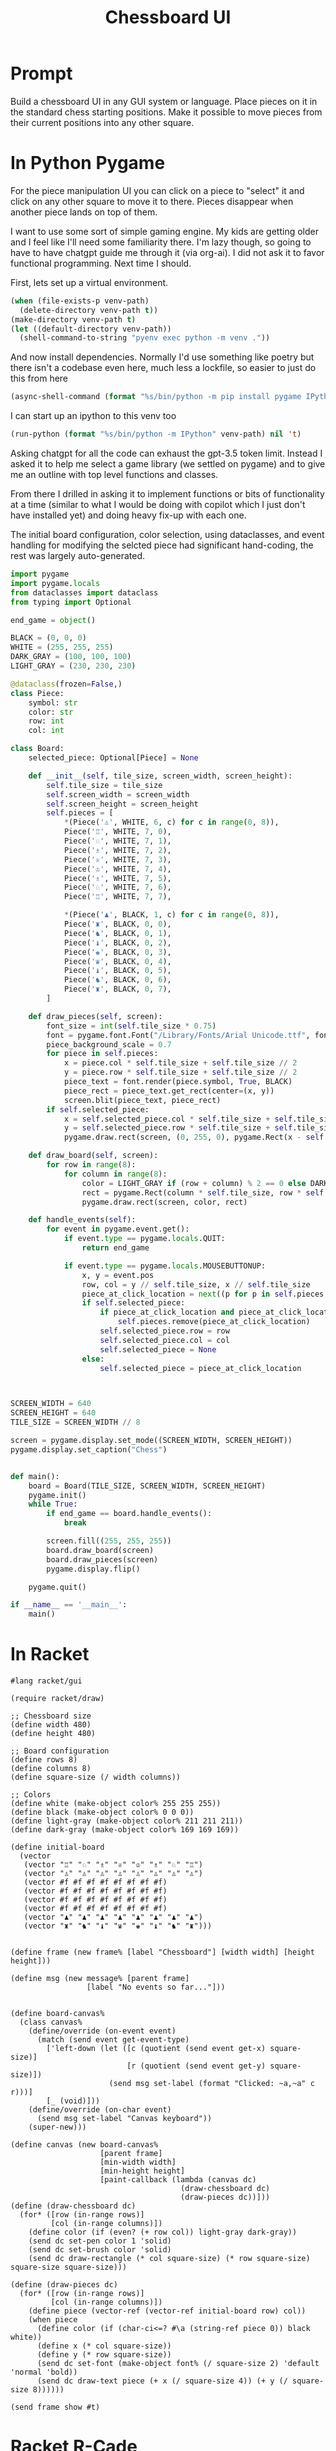 #+TITLE: Chessboard UI
* Prompt

Build a chessboard UI in any GUI system or language. Place pieces on it in the standard chess starting positions. Make it possible to move pieces from their current positions into any other square.

* In Python Pygame
:PROPERTIES:
:venv-path: /tmp/python-chessboard
:header-args:python+: :python (format "%s/bin/python" (org-entry-get (point) "venv-path" 1))
:END:

For the piece manipulation UI you can click on a piece to "select" it and click on any other square to move it to there. Pieces disappear when another piece lands on top of them.


#+DOWNLOADED: screenshot @ 2023-04-27 23:53:20
#+ATTR_HTML: :width 500px
[[file:In_Python_Pygame/2023-04-27_23-53-20_screenshot.png]]


I want to use some sort of simple gaming engine. My kids are getting older and I feel like I'll need some familiarity there. I'm lazy though, so going to have to have chatgpt guide me through it (via org-ai). I did not ask it to favor functional programming. Next time I should.

:Setup:

First, lets set up a virtual environment.

#+begin_src emacs-lisp :var venv-path=(org-entry-get (point) "venv-path" 1) :results silent
  (when (file-exists-p venv-path)
    (delete-directory venv-path t))
  (make-directory venv-path t)
  (let ((default-directory venv-path))
    (shell-command-to-string "pyenv exec python -m venv ."))
#+end_src

And now install dependencies. Normally I'd use something like poetry but there isn't a codebase even here, much less a lockfile, so easier to just do this from here

#+begin_src emacs-lisp :var venv-path=(org-entry-get (point) "venv-path" 1) :results silent
  (async-shell-command (format "%s/bin/python -m pip install pygame IPython" venv-path))
#+end_src

I can start up an ipython to this venv too

#+begin_src emacs-lisp :var venv-path=(org-entry-get (point) "venv-path" 1) :results silent
(run-python (format "%s/bin/python -m IPython" venv-path) nil 't)
#+end_src

:END:

Asking chatgpt for all the code can exhaust the gpt-3.5 token limit. Instead I asked it to help me select a game library (we settled on pygame) and to give me an outline with top level functions and classes.

From there I drilled in asking it to implement functions or bits of functionality at a time (similar to what I would be doing with copilot which I just don't have installed yet) and doing heavy fix-up with each one.

The initial board configuration, color selection, using dataclasses, and event handling for modifying the selcted piece had significant hand-coding, the rest was largely auto-generated.

#+begin_src python :results silent :tangle /tmp/python_chessboard.py
  import pygame
  import pygame.locals
  from dataclasses import dataclass
  from typing import Optional

  end_game = object()

  BLACK = (0, 0, 0)
  WHITE = (255, 255, 255)
  DARK_GRAY = (100, 100, 100)
  LIGHT_GRAY = (230, 230, 230)

  @dataclass(frozen=False,)
  class Piece:
      symbol: str
      color: str
      row: int
      col: int

  class Board:
      selected_piece: Optional[Piece] = None

      def __init__(self, tile_size, screen_width, screen_height):
          self.tile_size = tile_size
          self.screen_width = screen_width
          self.screen_height = screen_height
          self.pieces = [
              ,*(Piece('♙', WHITE, 6, c) for c in range(0, 8)),
              Piece('♖', WHITE, 7, 0),
              Piece('♘', WHITE, 7, 1),
              Piece('♗', WHITE, 7, 2),
              Piece('♕', WHITE, 7, 3),
              Piece('♔', WHITE, 7, 4),
              Piece('♗', WHITE, 7, 5),
              Piece('♘', WHITE, 7, 6),
              Piece('♖', WHITE, 7, 7),

              ,*(Piece('♟', BLACK, 1, c) for c in range(0, 8)),
              Piece('♜', BLACK, 0, 0),
              Piece('♞', BLACK, 0, 1),
              Piece('♝', BLACK, 0, 2),
              Piece('♚', BLACK, 0, 3),
              Piece('♛', BLACK, 0, 4),
              Piece('♝', BLACK, 0, 5),
              Piece('♞', BLACK, 0, 6),
              Piece('♜', BLACK, 0, 7),
          ]

      def draw_pieces(self, screen):
          font_size = int(self.tile_size * 0.75)
          font = pygame.font.Font("/Library/Fonts/Arial Unicode.ttf", font_size)
          piece_background_scale = 0.7
          for piece in self.pieces:
              x = piece.col * self.tile_size + self.tile_size // 2
              y = piece.row * self.tile_size + self.tile_size // 2
              piece_text = font.render(piece.symbol, True, BLACK)
              piece_rect = piece_text.get_rect(center=(x, y))
              screen.blit(piece_text, piece_rect)
          if self.selected_piece:
              x = self.selected_piece.col * self.tile_size + self.tile_size // 2
              y = self.selected_piece.row * self.tile_size + self.tile_size // 2
              pygame.draw.rect(screen, (0, 255, 0), pygame.Rect(x - self.tile_size//2, y - self.tile_size//2, self.tile_size, self.tile_size), 4)

      def draw_board(self, screen):
          for row in range(8):
              for column in range(8):
                  color = LIGHT_GRAY if (row + column) % 2 == 0 else DARK_GRAY
                  rect = pygame.Rect(column * self.tile_size, row * self.tile_size, self.tile_size, self.tile_size)
                  pygame.draw.rect(screen, color, rect)

      def handle_events(self):
          for event in pygame.event.get():
              if event.type == pygame.locals.QUIT:
                  return end_game

              if event.type == pygame.locals.MOUSEBUTTONUP:
                  x, y = event.pos
                  row, col = y // self.tile_size, x // self.tile_size
                  piece_at_click_location = next((p for p in self.pieces if p.row == row and p.col == col), None)
                  if self.selected_piece:
                      if piece_at_click_location and piece_at_click_location != self.selected_piece:
                          self.pieces.remove(piece_at_click_location)
                      self.selected_piece.row = row
                      self.selected_piece.col = col
                      self.selected_piece = None
                  else:
                      self.selected_piece = piece_at_click_location



  SCREEN_WIDTH = 640
  SCREEN_HEIGHT = 640
  TILE_SIZE = SCREEN_WIDTH // 8

  screen = pygame.display.set_mode((SCREEN_WIDTH, SCREEN_HEIGHT))
  pygame.display.set_caption("Chess")


  def main():
      board = Board(TILE_SIZE, SCREEN_WIDTH, SCREEN_HEIGHT)
      pygame.init()
      while True:
          if end_game == board.handle_events():
              break

          screen.fill((255, 255, 255))
          board.draw_board(screen)
          board.draw_pieces(screen)
          pygame.display.flip()

      pygame.quit()

  if __name__ == '__main__':
      main()
#+end_src

* In Racket
#+begin_ai

#+end_ai

#+begin_src racket :results silent :tangle /tmp/chess.rkt
  #lang racket/gui

  (require racket/draw)

  ;; Chessboard size
  (define width 480)
  (define height 480)

  ;; Board configuration
  (define rows 8)
  (define columns 8)
  (define square-size (/ width columns))

  ;; Colors
  (define white (make-object color% 255 255 255))
  (define black (make-object color% 0 0 0))
  (define light-gray (make-object color% 211 211 211))
  (define dark-gray (make-object color% 169 169 169))

  (define initial-board
    (vector
     (vector "♖" "♘" "♗" "♕" "♔" "♗" "♘" "♖")
     (vector "♙" "♙" "♙" "♙" "♙" "♙" "♙" "♙")
     (vector #f #f #f #f #f #f #f #f)
     (vector #f #f #f #f #f #f #f #f)
     (vector #f #f #f #f #f #f #f #f)
     (vector #f #f #f #f #f #f #f #f)
     (vector "♟" "♟" "♟" "♟" "♟" "♟" "♟" "♟")
     (vector "♜" "♞" "♝" "♛" "♚" "♝" "♞" "♜")))


  (define frame (new frame% [label "Chessboard"] [width width] [height height]))

  (define msg (new message% [parent frame]
                   [label "No events so far..."]))


  (define board-canvas%
    (class canvas%
      (define/override (on-event event)
        (match (send event get-event-type)
          ['left-down (let ([c (quotient (send event get-x) square-size)]
                            [r (quotient (send event get-y) square-size)])
                        (send msg set-label (format "Clicked: ~a,~a" c r)))]
          [_ (void)]))
      (define/override (on-char event)
        (send msg set-label "Canvas keyboard"))
      (super-new)))

  (define canvas (new board-canvas%
                      [parent frame]
                      [min-width width]
                      [min-height height]
                      [paint-callback (lambda (canvas dc)
                                        (draw-chessboard dc)
                                        (draw-pieces dc))]))
  (define (draw-chessboard dc)
    (for* ([row (in-range rows)]
           [col (in-range columns)])
      (define color (if (even? (+ row col)) light-gray dark-gray))
      (send dc set-pen color 1 'solid)
      (send dc set-brush color 'solid)
      (send dc draw-rectangle (* col square-size) (* row square-size) square-size square-size)))

  (define (draw-pieces dc)
    (for* ([row (in-range rows)]
           [col (in-range columns)])
      (define piece (vector-ref (vector-ref initial-board row) col))
      (when piece
        (define color (if (char-ci<=? #\a (string-ref piece 0)) black white))
        (define x (* col square-size))
        (define y (* row square-size))
        (send dc set-font (make-object font% (/ square-size 2) 'default 'normal 'bold))
        (send dc draw-text piece (+ x (/ square-size 4)) (+ y (/ square-size 8))))))

  (send frame show #t)
#+end_src
* Racket R-Cade
#+begin_src racket :tangle /tmp/chess-r-cade.rkt
  #lang debug racket

  (require r-cade)
  (require debug/repl)

  (define width 480)
  (define height 480)

  (define rows 8)
  (define columns 8)
  (define square-size (/ width columns))

  (define white (color 15))
  (define black (color 0))
  (define light-gray (color 6))
  (define dark-gray (color 5))

  (debug-repl)
  (define initial-board
    '(("♖" "♘" "♗" "♕" "♔" "♗" "♘" "♖")
      ("♙" "♙" "♙" "♙" "♙" "♙" "♙" "♙")
      (#f #f #f #f #f #f #f #f)
      (#f #f #f #f #f #f #f #f)
      (#f #f #f #f #f #f #f #f)
      (#f #f #f #f #f #f #f #f)
      ("♟" "♟" "♟" "♟" "♟" "♟" "♟" "♟")
      ("♜" "♞" "♝" "♛" "♚" "♝" "♞" "♜")))

  (define (draw-rectangle-filled x y width height color)
    (define sprite-row (make-list width #b10000000))
    (define sprite (make-list height sprite-row))
    (set-color! color)
    (for* ([row-y (in-range y (+ y height))]
           [col-x (in-range x (+ x width))])
      (draw col-x row-y sprite)))

  (define (draw-chessboard)
    (for* ([row (in-range rows)]
           [col (in-range columns)])
      (define color (if (even? (+ row col)) light-gray dark-gray))
      (draw-rectangle-filled (* col square-size) (* row square-size) square-size square-size color)))

  ;; (define (draw-pieces board)
  ;;   (for* ([row (in-range rows)]
  ;;          [col (in-range columns)])
  ;;     (define piece (vector-ref (vector-ref board row) col))
  ;;     (when piece
  ;;       (define x (* col square-size))
  ;;       (define y (* row square-size))
  ;;       (define piece-color (if (< row 2) white black))
  ;;       (draw-text piece (+ x (/ square-size 4)) (+ y (/ square-size 8)) piece-color "bold"))))
  (define (game-loop)
    (cls)
    (draw-chessboard))
    ;; (draw-pieces initial-board))

  (run game-loop 320 240 #:fps 30)
#+end_src
